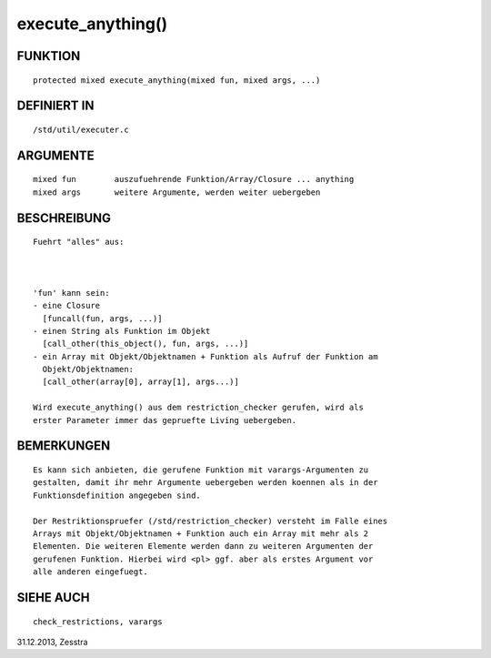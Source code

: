 execute_anything()
==================

FUNKTION
--------
::

    protected mixed execute_anything(mixed fun, mixed args, ...)

DEFINIERT IN
------------
::

    /std/util/executer.c

ARGUMENTE
---------
::

    mixed fun        auszufuehrende Funktion/Array/Closure ... anything
    mixed args       weitere Argumente, werden weiter uebergeben

BESCHREIBUNG
------------
::

    Fuehrt "alles" aus:

    

    'fun' kann sein:
    - eine Closure
      [funcall(fun, args, ...)]
    - einen String als Funktion im Objekt
      [call_other(this_object(), fun, args, ...)]
    - ein Array mit Objekt/Objektnamen + Funktion als Aufruf der Funktion am
      Objekt/Objektnamen:
      [call_other(array[0], array[1], args...)]

    Wird execute_anything() aus dem restriction_checker gerufen, wird als
    erster Parameter immer das gepruefte Living uebergeben.

BEMERKUNGEN
-----------
::

    Es kann sich anbieten, die gerufene Funktion mit varargs-Argumenten zu
    gestalten, damit ihr mehr Argumente uebergeben werden koennen als in der
    Funktionsdefinition angegeben sind. 

    Der Restriktionspruefer (/std/restriction_checker) versteht im Falle eines
    Arrays mit Objekt/Objektnamen + Funktion auch ein Array mit mehr als 2
    Elementen. Die weiteren Elemente werden dann zu weiteren Argumenten der
    gerufenen Funktion. Hierbei wird <pl> ggf. aber als erstes Argument vor
    alle anderen eingefuegt.

SIEHE AUCH
----------
::

    check_restrictions, varargs

31.12.2013, Zesstra

